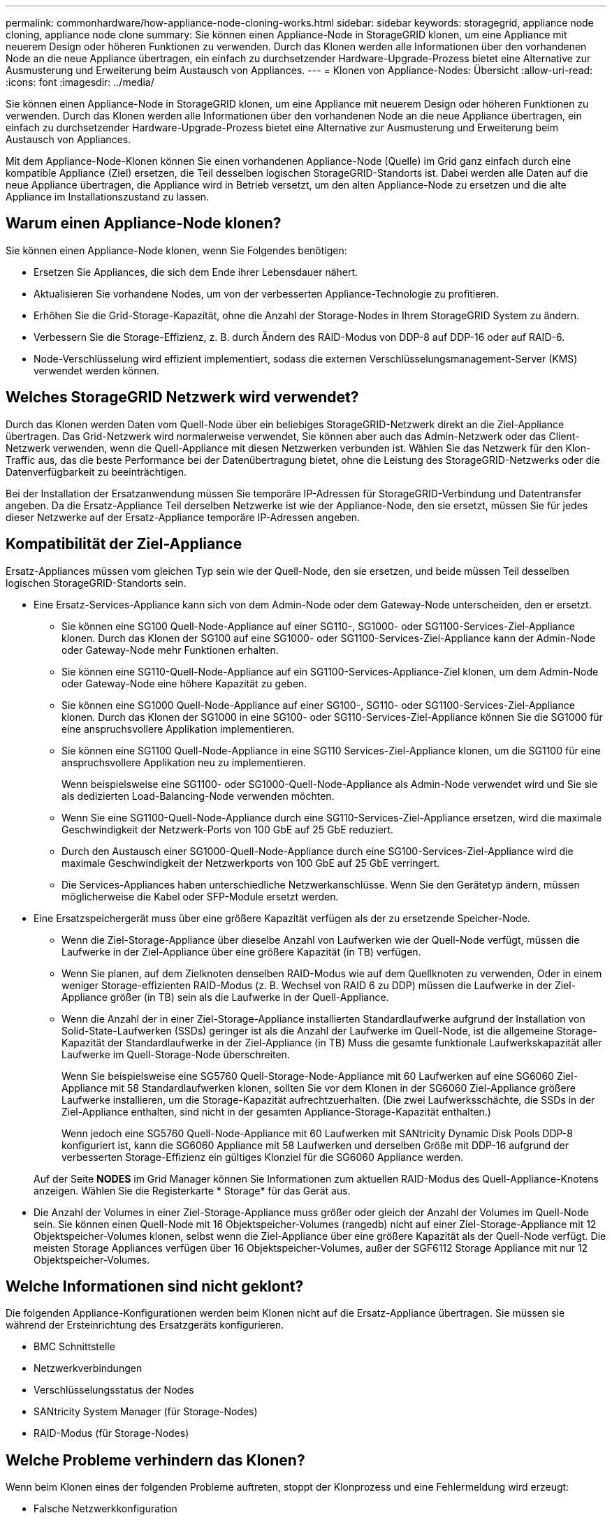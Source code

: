 ---
permalink: commonhardware/how-appliance-node-cloning-works.html 
sidebar: sidebar 
keywords: storagegrid, appliance node cloning, appliance node clone 
summary: Sie können einen Appliance-Node in StorageGRID klonen, um eine Appliance mit neuerem Design oder höheren Funktionen zu verwenden. Durch das Klonen werden alle Informationen über den vorhandenen Node an die neue Appliance übertragen, ein einfach zu durchsetzender Hardware-Upgrade-Prozess bietet eine Alternative zur Ausmusterung und Erweiterung beim Austausch von Appliances. 
---
= Klonen von Appliance-Nodes: Übersicht
:allow-uri-read: 
:icons: font
:imagesdir: ../media/


[role="lead"]
Sie können einen Appliance-Node in StorageGRID klonen, um eine Appliance mit neuerem Design oder höheren Funktionen zu verwenden. Durch das Klonen werden alle Informationen über den vorhandenen Node an die neue Appliance übertragen, ein einfach zu durchsetzender Hardware-Upgrade-Prozess bietet eine Alternative zur Ausmusterung und Erweiterung beim Austausch von Appliances.

Mit dem Appliance-Node-Klonen können Sie einen vorhandenen Appliance-Node (Quelle) im Grid ganz einfach durch eine kompatible Appliance (Ziel) ersetzen, die Teil desselben logischen StorageGRID-Standorts ist. Dabei werden alle Daten auf die neue Appliance übertragen, die Appliance wird in Betrieb versetzt, um den alten Appliance-Node zu ersetzen und die alte Appliance im Installationszustand zu lassen.



== Warum einen Appliance-Node klonen?

Sie können einen Appliance-Node klonen, wenn Sie Folgendes benötigen:

* Ersetzen Sie Appliances, die sich dem Ende ihrer Lebensdauer nähert.
* Aktualisieren Sie vorhandene Nodes, um von der verbesserten Appliance-Technologie zu profitieren.
* Erhöhen Sie die Grid-Storage-Kapazität, ohne die Anzahl der Storage-Nodes in Ihrem StorageGRID System zu ändern.
* Verbessern Sie die Storage-Effizienz, z. B. durch Ändern des RAID-Modus von DDP-8 auf DDP-16 oder auf RAID-6.
* Node-Verschlüsselung wird effizient implementiert, sodass die externen Verschlüsselungsmanagement-Server (KMS) verwendet werden können.




== Welches StorageGRID Netzwerk wird verwendet?

Durch das Klonen werden Daten vom Quell-Node über ein beliebiges StorageGRID-Netzwerk direkt an die Ziel-Appliance übertragen. Das Grid-Netzwerk wird normalerweise verwendet, Sie können aber auch das Admin-Netzwerk oder das Client-Netzwerk verwenden, wenn die Quell-Appliance mit diesen Netzwerken verbunden ist. Wählen Sie das Netzwerk für den Klon-Traffic aus, das die beste Performance bei der Datenübertragung bietet, ohne die Leistung des StorageGRID-Netzwerks oder die Datenverfügbarkeit zu beeinträchtigen.

Bei der Installation der Ersatzanwendung müssen Sie temporäre IP-Adressen für StorageGRID-Verbindung und Datentransfer angeben. Da die Ersatz-Appliance Teil derselben Netzwerke ist wie der Appliance-Node, den sie ersetzt, müssen Sie für jedes dieser Netzwerke auf der Ersatz-Appliance temporäre IP-Adressen angeben.



== Kompatibilität der Ziel-Appliance

Ersatz-Appliances müssen vom gleichen Typ sein wie der Quell-Node, den sie ersetzen, und beide müssen Teil desselben logischen StorageGRID-Standorts sein.

* Eine Ersatz-Services-Appliance kann sich von dem Admin-Node oder dem Gateway-Node unterscheiden, den er ersetzt.
+
** Sie können eine SG100 Quell-Node-Appliance auf einer SG110-, SG1000- oder SG1100-Services-Ziel-Appliance klonen. Durch das Klonen der SG100 auf eine SG1000- oder SG1100-Services-Ziel-Appliance kann der Admin-Node oder Gateway-Node mehr Funktionen erhalten.
** Sie können eine SG110-Quell-Node-Appliance auf ein SG1100-Services-Appliance-Ziel klonen, um dem Admin-Node oder Gateway-Node eine höhere Kapazität zu geben.
** Sie können eine SG1000 Quell-Node-Appliance auf einer SG100-, SG110- oder SG1100-Services-Ziel-Appliance klonen. Durch das Klonen der SG1000 in eine SG100- oder SG110-Services-Ziel-Appliance können Sie die SG1000 für eine anspruchsvollere Applikation implementieren.
** Sie können eine SG1100 Quell-Node-Appliance in eine SG110 Services-Ziel-Appliance klonen, um die SG1100 für eine anspruchsvollere Applikation neu zu implementieren.
+
Wenn beispielsweise eine SG1100- oder SG1000-Quell-Node-Appliance als Admin-Node verwendet wird und Sie sie als dedizierten Load-Balancing-Node verwenden möchten.

** Wenn Sie eine SG1100-Quell-Node-Appliance durch eine SG110-Services-Ziel-Appliance ersetzen, wird die maximale Geschwindigkeit der Netzwerk-Ports von 100 GbE auf 25 GbE reduziert.
** Durch den Austausch einer SG1000-Quell-Node-Appliance durch eine SG100-Services-Ziel-Appliance wird die maximale Geschwindigkeit der Netzwerkports von 100 GbE auf 25 GbE verringert.
** Die Services-Appliances haben unterschiedliche Netzwerkanschlüsse. Wenn Sie den Gerätetyp ändern, müssen möglicherweise die Kabel oder SFP-Module ersetzt werden.


* Eine Ersatzspeichergerät muss über eine größere Kapazität verfügen als der zu ersetzende Speicher-Node.
+
** Wenn die Ziel-Storage-Appliance über dieselbe Anzahl von Laufwerken wie der Quell-Node verfügt, müssen die Laufwerke in der Ziel-Appliance über eine größere Kapazität (in TB) verfügen.
** Wenn Sie planen, auf dem Zielknoten denselben RAID-Modus wie auf dem Quellknoten zu verwenden, Oder in einem weniger Storage-effizienten RAID-Modus (z. B. Wechsel von RAID 6 zu DDP) müssen die Laufwerke in der Ziel-Appliance größer (in TB) sein als die Laufwerke in der Quell-Appliance.
** Wenn die Anzahl der in einer Ziel-Storage-Appliance installierten Standardlaufwerke aufgrund der Installation von Solid-State-Laufwerken (SSDs) geringer ist als die Anzahl der Laufwerke im Quell-Node, ist die allgemeine Storage-Kapazität der Standardlaufwerke in der Ziel-Appliance (in TB) Muss die gesamte funktionale Laufwerkskapazität aller Laufwerke im Quell-Storage-Node überschreiten.
+
Wenn Sie beispielsweise eine SG5760 Quell-Storage-Node-Appliance mit 60 Laufwerken auf eine SG6060 Ziel-Appliance mit 58 Standardlaufwerken klonen, sollten Sie vor dem Klonen in der SG6060 Ziel-Appliance größere Laufwerke installieren, um die Storage-Kapazität aufrechtzuerhalten. (Die zwei Laufwerksschächte, die SSDs in der Ziel-Appliance enthalten, sind nicht in der gesamten Appliance-Storage-Kapazität enthalten.)

+
Wenn jedoch eine SG5760 Quell-Node-Appliance mit 60 Laufwerken mit SANtricity Dynamic Disk Pools DDP-8 konfiguriert ist, kann die SG6060 Appliance mit 58 Laufwerken und derselben Größe mit DDP-16 aufgrund der verbesserten Storage-Effizienz ein gültiges Klonziel für die SG6060 Appliance werden.

+
Auf der Seite *NODES* im Grid Manager können Sie Informationen zum aktuellen RAID-Modus des Quell-Appliance-Knotens anzeigen. Wählen Sie die Registerkarte * Storage* für das Gerät aus.



* Die Anzahl der Volumes in einer Ziel-Storage-Appliance muss größer oder gleich der Anzahl der Volumes im Quell-Node sein. Sie können einen Quell-Node mit 16 Objektspeicher-Volumes (rangedb) nicht auf einer Ziel-Storage-Appliance mit 12 Objektspeicher-Volumes klonen, selbst wenn die Ziel-Appliance über eine größere Kapazität als der Quell-Node verfügt. Die meisten Storage Appliances verfügen über 16 Objektspeicher-Volumes, außer der SGF6112 Storage Appliance mit nur 12 Objektspeicher-Volumes.




== Welche Informationen sind nicht geklont?

Die folgenden Appliance-Konfigurationen werden beim Klonen nicht auf die Ersatz-Appliance übertragen. Sie müssen sie während der Ersteinrichtung des Ersatzgeräts konfigurieren.

* BMC Schnittstelle
* Netzwerkverbindungen
* Verschlüsselungsstatus der Nodes
* SANtricity System Manager (für Storage-Nodes)
* RAID-Modus (für Storage-Nodes)




== Welche Probleme verhindern das Klonen?

Wenn beim Klonen eines der folgenden Probleme auftreten, stoppt der Klonprozess und eine Fehlermeldung wird erzeugt:

* Falsche Netzwerkkonfiguration
* Fehlende Konnektivität zwischen Quell- und Ziel-Appliances
* Nicht kompatibel mit Quell- und Ziel-Appliance
* Bei Storage-Nodes eine Ersatz-Appliance mit unzureichender Kapazität


Sie müssen jedes Problem lösen, damit das Klonen fortgesetzt werden kann.
